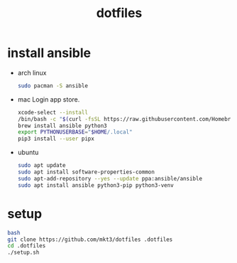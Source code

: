 #+title: dotfiles

* install ansible

- arch linux
  #+begin_src bash
    sudo pacman -S ansible
  #+end_src

- mac
  Login app store.

  #+begin_src bash
    xcode-select --install
    /bin/bash -c "$(curl -fsSL https://raw.githubusercontent.com/Homebrew/install/HEAD/install.sh)"
    brew install ansible python3
    export PYTHONUSERBASE="$HOME/.local"
    pip3 install --user pipx
  #+end_src

- ubuntu
  #+begin_src bash
    sudo apt update
    sudo apt install software-properties-common
    sudo apt-add-repository --yes --update ppa:ansible/ansible
    sudo apt install ansible python3-pip python3-venv
  #+end_src

* setup
  #+begin_src bash
    bash
    git clone https://github.com/mkt3/dotfiles .dotfiles
    cd .dotfiles
    ./setup.sh
  #+end_src
